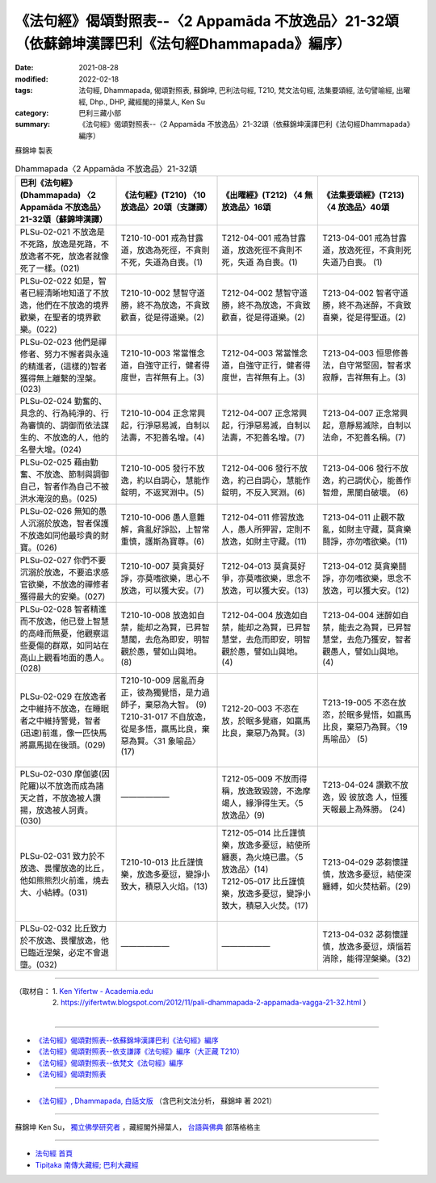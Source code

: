 ====================================================================================================
《法句經》偈頌對照表--〈2 Appamāda 不放逸品〉21-32頌（依蘇錦坤漢譯巴利《法句經Dhammapada》編序）
====================================================================================================

:date: 2021-08-28
:modified: 2022-02-18
:tags: 法句經, Dhammapada, 偈頌對照表, 蘇錦坤, 巴利法句經, T210, 梵文法句經, 法集要頌經, 法句譬喻經, 出曜經, Dhp., DHP, 藏經閣的掃葉人, Ken Su
:category: 巴利三藏小部
:summary: 《法句經》偈頌對照表--〈2 Appamāda 不放逸品〉21-32頌（依蘇錦坤漢譯巴利《法句經Dhammapada》編序）

蘇錦坤 製表

.. list-table:: Dhammapada〈2 Appamāda 不放逸品〉21-32頌
   :widths: 25 25 25 25
   :header-rows: 1
   :class: remove-gatha-number

   * - 巴利《法句經》(Dhammapada) 〈2 Appamāda 不放逸品〉21-32頌（蘇錦坤漢譯）
     - 《法句經》(T210) 〈10 放逸品〉20頌（支謙譯）
     - 《出曜經》(T212) 〈4 無放逸品〉16頌
     - 《法集要頌經》(T213) 〈4 放逸品〉40頌

   * - PLSu-02-021 不放逸是不死路，放逸是死路，不放逸者不死，放逸者就像死了一樣。(021)
     - T210-10-001 戒為甘露道，放逸為死徑，不貪則不死，失道為自喪。(1)
     - T212-04-001 戒為甘露道，放逸死徑不貪則不死，失道 為自喪。(1)
     - T213-04-001 戒為甘露道，放逸死徑，不貪則死失道乃自喪。 (1)

   * - PLSu-02-022 如是，智者已經清晰地知道了不放逸，他們在不放逸的境界歡樂，在聖者的境界歡樂。(022)
     - T210-10-002 慧智守道勝，終不為放逸，不貪致歡喜，從是得道樂。(2)
     - T212-04-002 慧智守道勝，終不為放逸，不貪致歡喜，從是得道樂。(2)
     - T213-04-002 智者守道勝，終不為迷醉，不貪致喜樂，從是得聖道。(2)

   * - PLSu-02-023 他們是禪修者、努力不懈者與永遠的精進者，(這樣的)智者獲得無上離繫的涅槃。(023)
     - T210-10-003 常當惟念道，自強守正行，健者得度世，吉祥無有上。(3)
     - T212-04-003 常當惟念道，自強守正行，健者得度世，吉祥無有上。(3)
     - T213-04-003 恒思修善法，自守常堅固，智者求寂靜，吉祥無有上。(3)

   * - PLSu-02-024 勤奮的、具念的、行為純淨的、行為審慎的、調御而依法謀生的、不放逸的人，他的名譽大增。(024)
     - T210-10-004 正念常興起，行淨惡易滅，自制以法壽，不犯善名增。(4)
     - T212-04-007 正念常興起，行淨惡易滅，自制以法壽，不犯善名增。(7)
     - T213-04-007 正念常興起，意靜易滅除，自制以法命，不犯善名稱。(7)

   * - PLSu-02-025 藉由勤奮、不放逸、節制與調御自己，智者作為自己不被洪水淹沒的島。(025)
     - T210-10-005 發行不放逸，約以自調心，慧能作錠明，不返冥淵中。(5)
     - T212-04-006 發行不放逸，約己自調心，慧能作錠明，不反入冥淵。(6)
     - T213-04-006 發行不放逸，約己調伏心，能善作智燈，黑闇自破壞。 (6)

   * - PLSu-02-026 無知的愚人沉溺於放逸，智者保護不放逸如同他最珍貴的財寶。(026)
     - T210-10-006 愚人意難解，貪亂好諍訟，上智常重慎，護斯為寶尊。(6)
     - T212-04-011 修習放逸人，愚人所狎習，定則不放逸，如財主守藏。(11)
     - T213-04-011 止觀不散亂，如財主守藏，莫貪樂鬪諍，亦勿嗜欲樂。(11)

   * - PLSu-02-027 你們不要沉溺於放逸，不要追求感官欲樂，不放逸的禪修者獲得最大的安樂。(027)
     - T210-10-007 莫貪莫好諍，亦莫嗜欲樂，思心不放逸，可以獲大安。(7)
     - T212-04-013 莫貪莫好爭，亦莫嗜欲樂，思念不放逸，可以獲大安。(13)
     - T213-04-012 莫貪樂鬪諍，亦勿嗜欲樂，思念不放逸，可以獲大安。(12)

   * - PLSu-02-028 智者精進而不放逸，他已登上智慧的高峰而無憂，他觀察這些憂傷的群眾，如同站在高山上觀看地面的愚人。(028)
     - T210-10-008 放逸如自禁，能却之為賢，已昇智慧閣，去危為即安，明智觀於愚，譬如山與地。(8)
     - T212-04-004 放逸如自禁，能却之為賢，已昇智慧堂，去危而即安，明智觀於愚，譬如山與地。(4)
     - T213-04-004 迷醉如自禁，能去之為賢，已昇智慧堂，去危乃獲安，智者觀愚人，譬如山與地。(4)

   * - PLSu-02-029 在放逸者之中維持不放逸，在睡眠者之中維持警覺，智者(迅速)前進，像一匹快馬將羸馬拋在後頭。(029)
     - | T210-10-009 居亂而身正，彼為獨覺悟，是力過師子，棄惡為大智。 (9)
       | T210-31-017 不自放逸，從是多悟，羸馬比良，棄惡為賢。〈31 象喻品〉(17)
       | 

     - T212-20-003 不恣在放，於眠多覺寤，如羸馬比良，棄惡乃為賢。(3)
     - T213-19-005 不恣在放恣，於眠多覺悟，如羸馬比良，棄惡乃為賢。〈19 馬喻品〉 (5)

   * - PLSu-02-030 摩伽婆(因陀羅)以不放逸而成為諸天之首，不放逸被人讚揚，放逸被人訶責。(030)
     - ——————
     - T212-05-009 不放而得稱，放逸致毀謗，不逸摩竭人，緣淨得生天。〈5 放逸品〉(9)
     - T213-04-024 讚歎不放逸，毀 彼放逸 人，恒獲天報最上為殊勝。 (24)

   * - PLSu-02-031 致力於不放逸、畏懼放逸的比丘，他如熊熊烈火前進，燒去大、小結縛。(031)
     - T210-10-013 比丘謹慎樂，放逸多憂愆，變諍小致大，積惡入火焰。(13)
     - | T212-05-014 比丘謹慎樂，放逸多憂愆，結使所纏裹，為火燒已盡。〈5 放逸品〉(14)
       | T212-05-017 比丘謹慎樂，放逸多憂愆，變諍小致大，積惡入火焚。(17)
       | 

     - T213-04-029 苾芻懷謹慎，放逸多憂愆，結使深纏縛，如火焚枯薪。(29)

   * - PLSu-02-032 比丘致力於不放逸、畏懼放逸，他已臨近涅槃，必定不會退墮。(032)
     - ——————
     - ——————
     - T213-04-032 苾芻懷謹慎，放逸多憂愆，煩惱若消除，能得涅槃樂。(32)

------

| （取材自： 1. `Ken Yifertw - Academia.edu <https://www.academia.edu/34862633/Pali_%E6%B3%95%E5%8F%A5%E7%B6%932_%E4%B8%8D%E6%94%BE%E9%80%B8%E5%93%81_%E5%B0%8D%E7%85%A7%E8%A1%A8_v_7>`__
| 　　　　　 2. https://yifertwtw.blogspot.com/2012/11/pali-dhammapada-2-appamada-vagga-21-32.html ）
| 

------

- `《法句經》偈頌對照表--依蘇錦坤漢譯巴利《法句經》編序 <{filename}dhp-correspondence-tables-pali%zh.rst>`_
- `《法句經》偈頌對照表--依支謙譯《法句經》編序（大正藏 T210） <{filename}dhp-correspondence-tables-t210%zh.rst>`_
- `《法句經》偈頌對照表--依梵文《法句經》編序 <{filename}dhp-correspondence-tables-sanskrit%zh.rst>`_
- `《法句經》偈頌對照表 <{filename}dhp-correspondence-tables%zh.rst>`_

------

- `《法句經》, Dhammapada, 白話文版 <{filename}../dhp-Ken-Yifertw-Su/dhp-Ken-Y-Su%zh.rst>`_ （含巴利文法分析， 蘇錦坤 著 2021）

~~~~~~~~~~~~~~~~~~~~~~~~~~~~~~~~~~

蘇錦坤 Ken Su， `獨立佛學研究者 <https://independent.academia.edu/KenYifertw>`_ ，藏經閣外掃葉人， `台語與佛典 <http://yifertw.blogspot.com/>`_ 部落格格主

------

- `法句經 首頁 <{filename}../dhp%zh.rst>`__

- `Tipiṭaka 南傳大藏經; 巴利大藏經 <{filename}/articles/tipitaka/tipitaka%zh.rst>`__

..
  post on 02-18; 02-03 add: item no., e.g., (001)
  02-02 rev. remove-gatha-number (add:  :class: remove-gatha-number)
  2022-01-30 rev. T212-05-014 & T212-05-017 (old:T212-05-014; T212-04-017)
  12-18 post; 12-11 rev. completed from the chapter 1 to the end (the chapter 26)
  2021-08-28 create rst